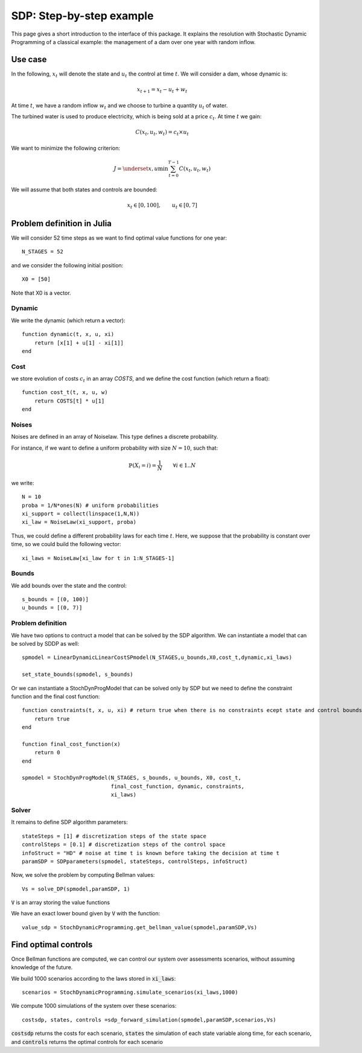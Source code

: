 .. _quickstart_sdp:

====================
SDP: Step-by-step example
====================

This page gives a short introduction to the interface of this package. It explains the resolution with Stochastic Dynamic Programming of a classical example: the management of a dam over one year with random inflow.

Use case
========
In the following, :math:`x_t` will denote the state and :math:`u_t` the control at time :math:`t`.
We will consider a dam, whose dynamic is:

.. math::
   x_{t+1} = x_t - u_t + w_t

At time :math:`t`, we have a random inflow :math:`w_t` and we choose to turbine a quantity :math:`u_t` of water.

The turbined water is used to produce electricity, which is being sold at a price :math:`c_t`. At time :math:`t` we gain:

.. math::
    C(x_t, u_t, w_t) = c_t \times u_t

We want to minimize the following criterion:

.. math::
    J = \underset{x, u}{\min} \sum_{t=0}^{T-1} C(x_t, u_t, w_t)

We will assume that both states and controls are bounded:

.. math::
    x_t \in [0, 100], \qquad u_t \in [0, 7]


Problem definition in Julia
===========================

We will consider 52 time steps as we want to find optimal value functions for one year::

    N_STAGES = 52


and we consider the following initial position::

    X0 = [50]

Note that X0 is a vector.

Dynamic
^^^^^^^

We write the dynamic (which return a vector)::

    function dynamic(t, x, u, xi)
        return [x[1] + u[1] - xi[1]]
    end


Cost
^^^^

we store evolution of costs :math:`c_t` in an array `COSTS`, and we define the cost function (which return a float)::

    function cost_t(t, x, u, w)
        return COSTS[t] * u[1]
    end

Noises
^^^^^^

Noises are defined in an array of Noiselaw. This type defines a discrete probability.


For instance, if we want to define a uniform probability with size :math:`N= 10`, such that:

.. math::
    \mathbb{P} \left(X_i = i \right) = \dfrac{1}{N} \qquad \forall i \in 1 .. N

we write::

    N = 10
    proba = 1/N*ones(N) # uniform probabilities
    xi_support = collect(linspace(1,N,N))
    xi_law = NoiseLaw(xi_support, proba)


Thus, we could define a different probability laws for each time :math:`t`. Here, we suppose that the probability is constant over time, so we could build the following vector::

    xi_laws = NoiseLaw[xi_law for t in 1:N_STAGES-1]


Bounds
^^^^^^

We add bounds over the state and the control::

    s_bounds = [(0, 100)]
    u_bounds = [(0, 7)]


Problem definition
^^^^^^^^^^^^^^^^^^

We have two options to contruct a model that can be solved by the SDP algorithm.
We can instantiate a model that can be solved by SDDP as well::

    spmodel = LinearDynamicLinearCostSPmodel(N_STAGES,u_bounds,X0,cost_t,dynamic,xi_laws)

    set_state_bounds(spmodel, s_bounds)

Or we can instantiate a StochDynProgModel that can be solved only by SDP but we
need to define the constraint function and the final cost function::

    function constraints(t, x, u, xi) # return true when there is no constraints ecept state and control bounds
        return true
    end

    function final_cost_function(x)
        return 0
    end

    spmodel = StochDynProgModel(N_STAGES, s_bounds, u_bounds, X0, cost_t,
                                final_cost_function, dynamic, constraints,
                                xi_laws)


Solver
^^^^^^

It remains to define SDP algorithm parameters::

    stateSteps = [1] # discretization steps of the state space
    controlSteps = [0.1] # discretization steps of the control space
    infoStruct = "HD" # noise at time t is known before taking the decision at time t
    paramSDP = SDPparameters(spmodel, stateSteps, controlSteps, infoStruct)


Now, we solve the problem by computing Bellman values::

    Vs = solve_DP(spmodel,paramSDP, 1)

:code:`V` is an array storing the value functions

We have an exact lower bound given by :code:`V` with the function::

    value_sdp = StochDynamicProgramming.get_bellman_value(spmodel,paramSDP,Vs)


Find optimal controls
=====================

Once Bellman functions are computed, we can control our system over assessments scenarios, without assuming knowledge of the future.

We build 1000 scenarios according to the laws stored in :code:`xi_laws`::

    scenarios = StochDynamicProgramming.simulate_scenarios(xi_laws,1000)

We compute 1000 simulations of the system over these scenarios::

    costsdp, states, controls =sdp_forward_simulation(spmodel,paramSDP,scenarios,Vs)

:code:`costsdp` returns the costs for each scenario, :code:`states` the simulation of each state variable along time, for each scenario, and
:code:`controls` returns the optimal controls for each scenario

